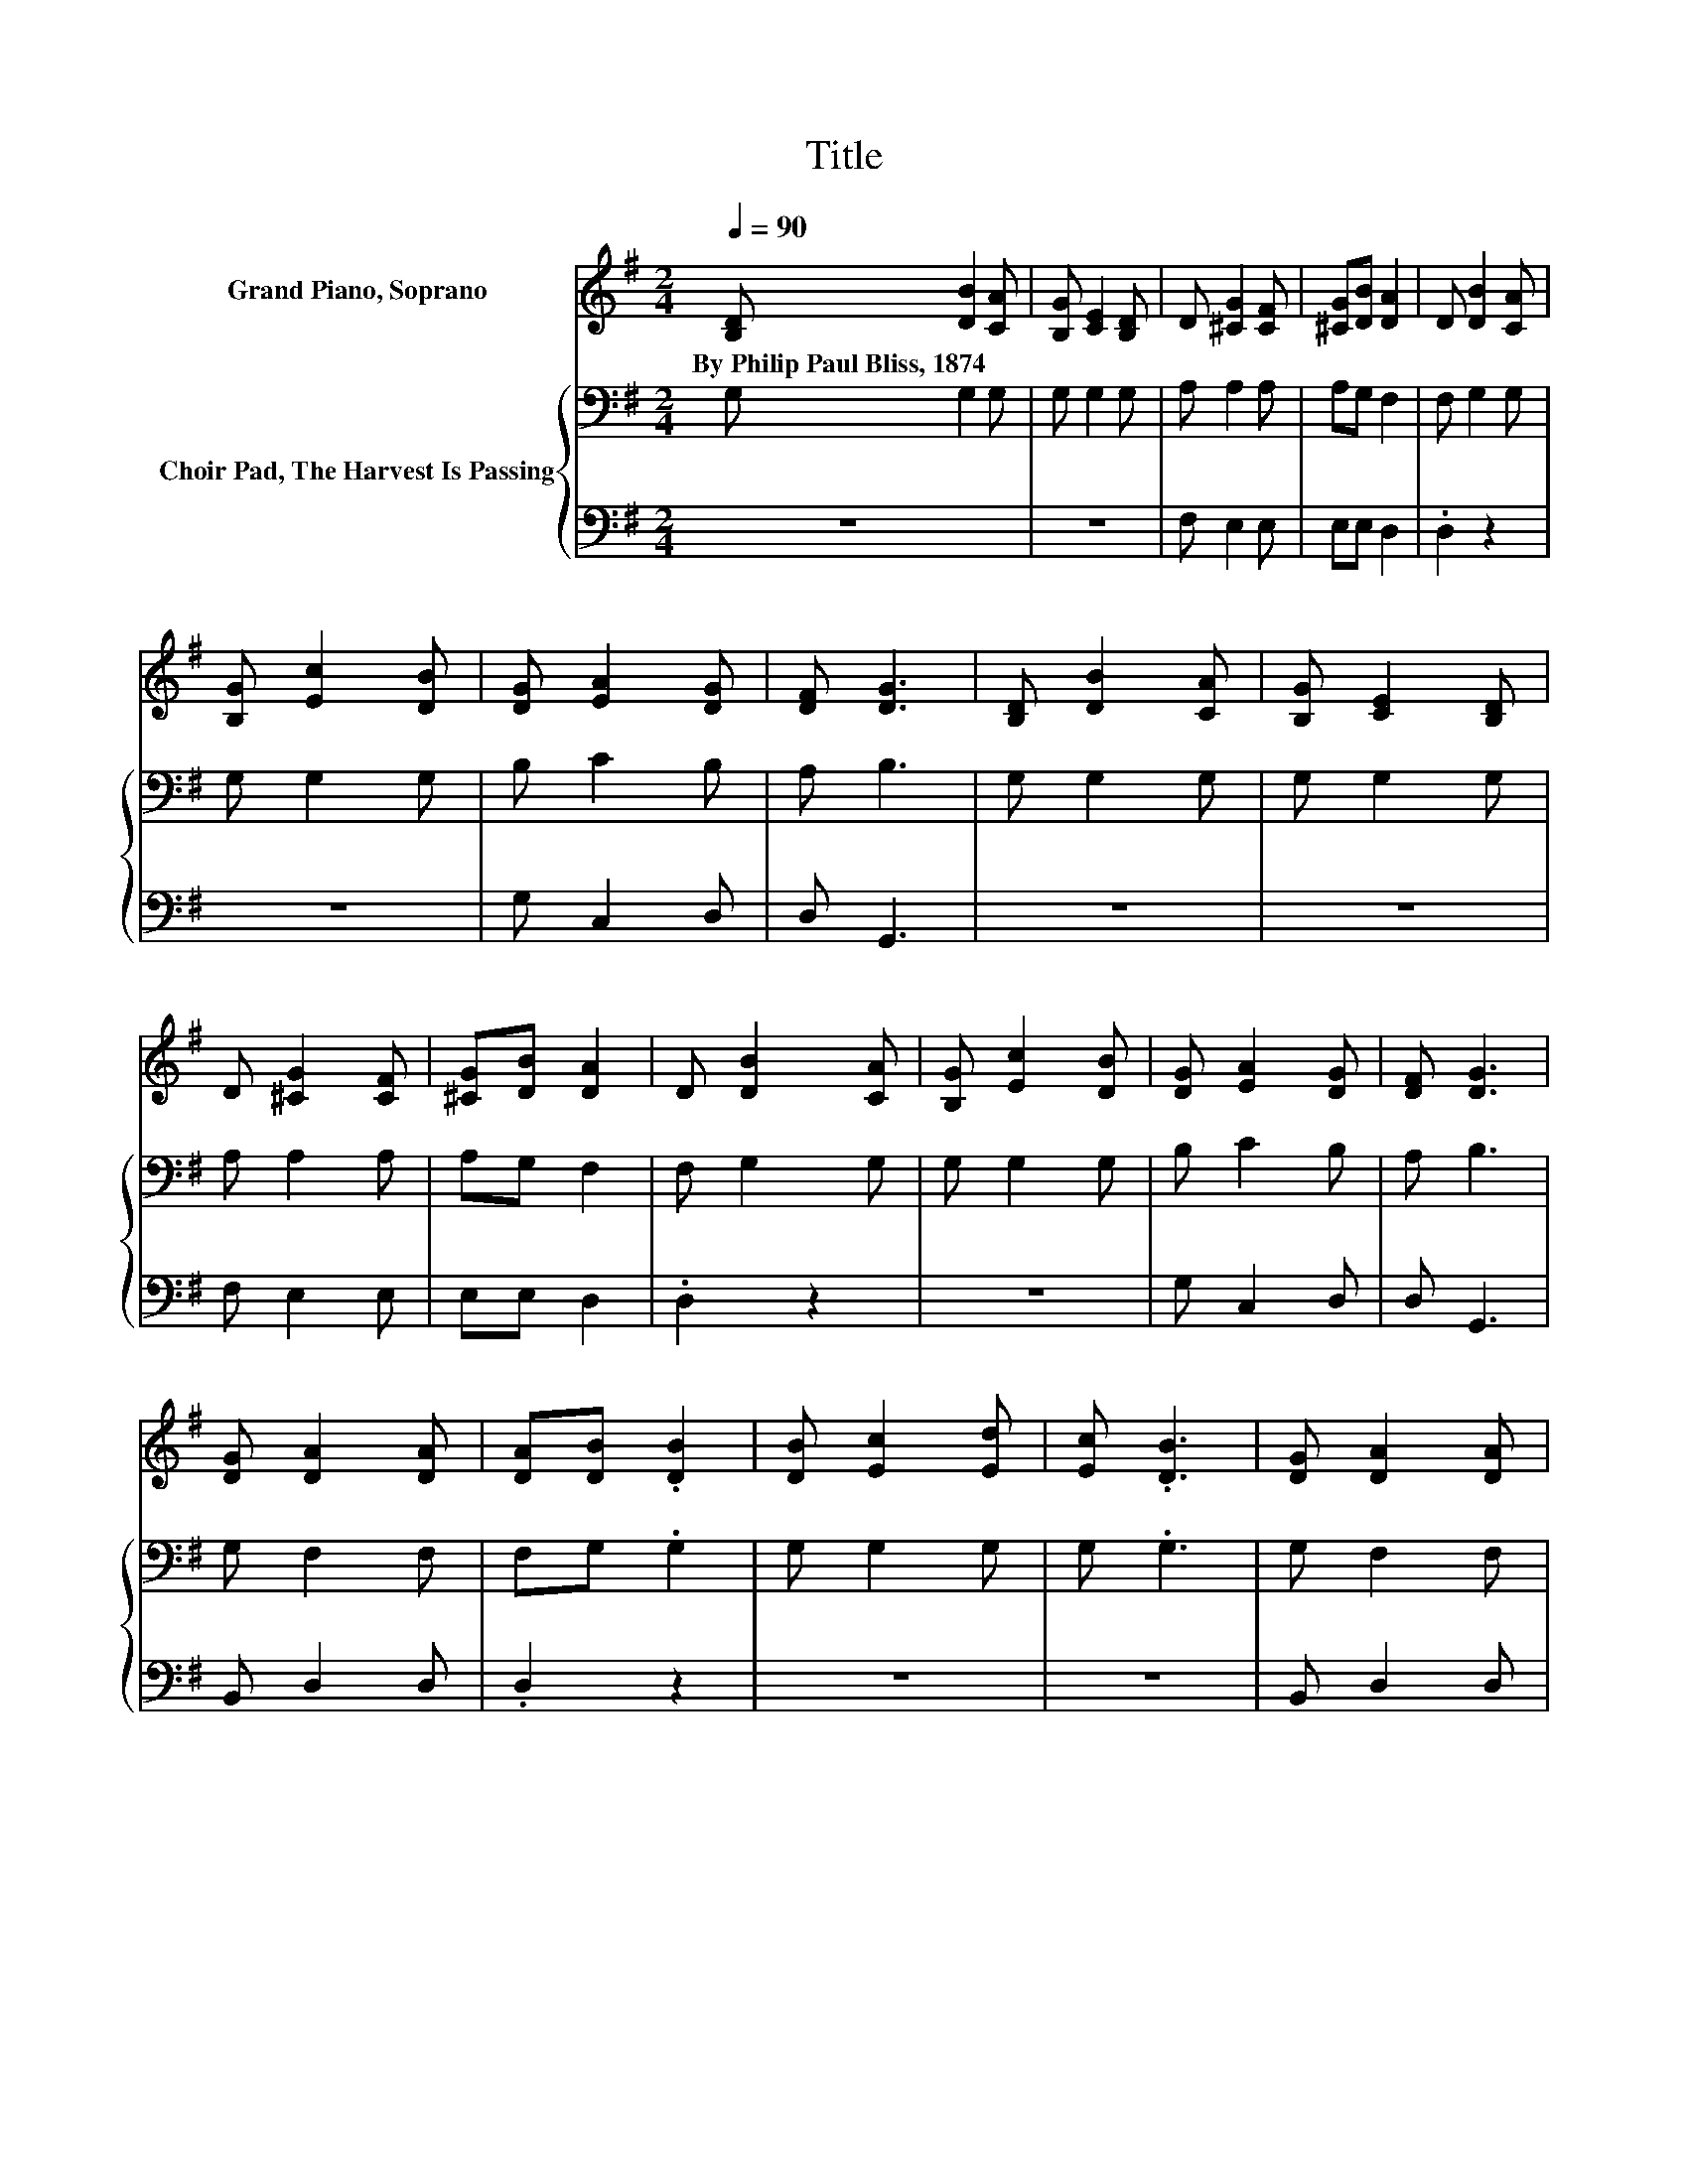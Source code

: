 X:1
T:Title
%%score 1 { 2 | 3 }
L:1/8
Q:1/4=90
M:2/4
K:G
V:1 treble nm="Grand Piano, Soprano"
V:2 bass nm="Choir Pad, The Harvest Is Passing"
V:3 bass 
V:1
 [B,D] [DB]2 [CA] | [B,G] [CE]2 [B,D] | D [^CG]2 [CF] | [^CG][DB] [DA]2 | D [DB]2 [CA] | %5
w: By~Philip~Paul~Bliss,~1874 * *|||||
 [B,G] [Ec]2 [DB] | [DG] [EA]2 [DG] | [DF] [DG]3 | [B,D] [DB]2 [CA] | [B,G] [CE]2 [B,D] | %10
w: |||||
 D [^CG]2 [CF] | [^CG][DB] [DA]2 | D [DB]2 [CA] | [B,G] [Ec]2 [DB] | [DG] [EA]2 [DG] | [DF] [DG]3 | %16
w: ||||||
 [DG] [DA]2 [DA] | [DA][DB] .[DB]2 | [DB] [Ec]2 [Ed] | [Ec] .[DB]3 | [DG] [DA]2 [DA] | %21
w: |||||
 [DA][DB] .[DB]2 | [DG] [EA]2 [DG] | [DF] [DG]3- | [DG]4 |] %25
w: ||||
V:2
 G, G,2 G, | G, G,2 G, | A, A,2 A, | A,G, F,2 | F, G,2 G, | G, G,2 G, | B, C2 B, | A, B,3 | %8
 G, G,2 G, | G, G,2 G, | A, A,2 A, | A,G, F,2 | F, G,2 G, | G, G,2 G, | B, C2 B, | A, B,3 | %16
 G, F,2 F, | F,G, .G,2 | G, G,2 G, | G, .G,3 | G, F,2 F, | F,G, .G,2 | B, C2 B, | A, B,3- | B,4 |] %25
V:3
 z4 | z4 | F, E,2 E, | E,E, D,2 | .D,2 z2 | z4 | G, C,2 D, | D, G,,3 | z4 | z4 | F, E,2 E, | %11
 E,E, D,2 | .D,2 z2 | z4 | G, C,2 D, | D, G,,3 | B,, D,2 D, | .D,2 z2 | z4 | z4 | B,, D,2 D, | %21
 .D,2 z2 | G, C,2 D, | D, G,,3- | G,,4 |] %25

